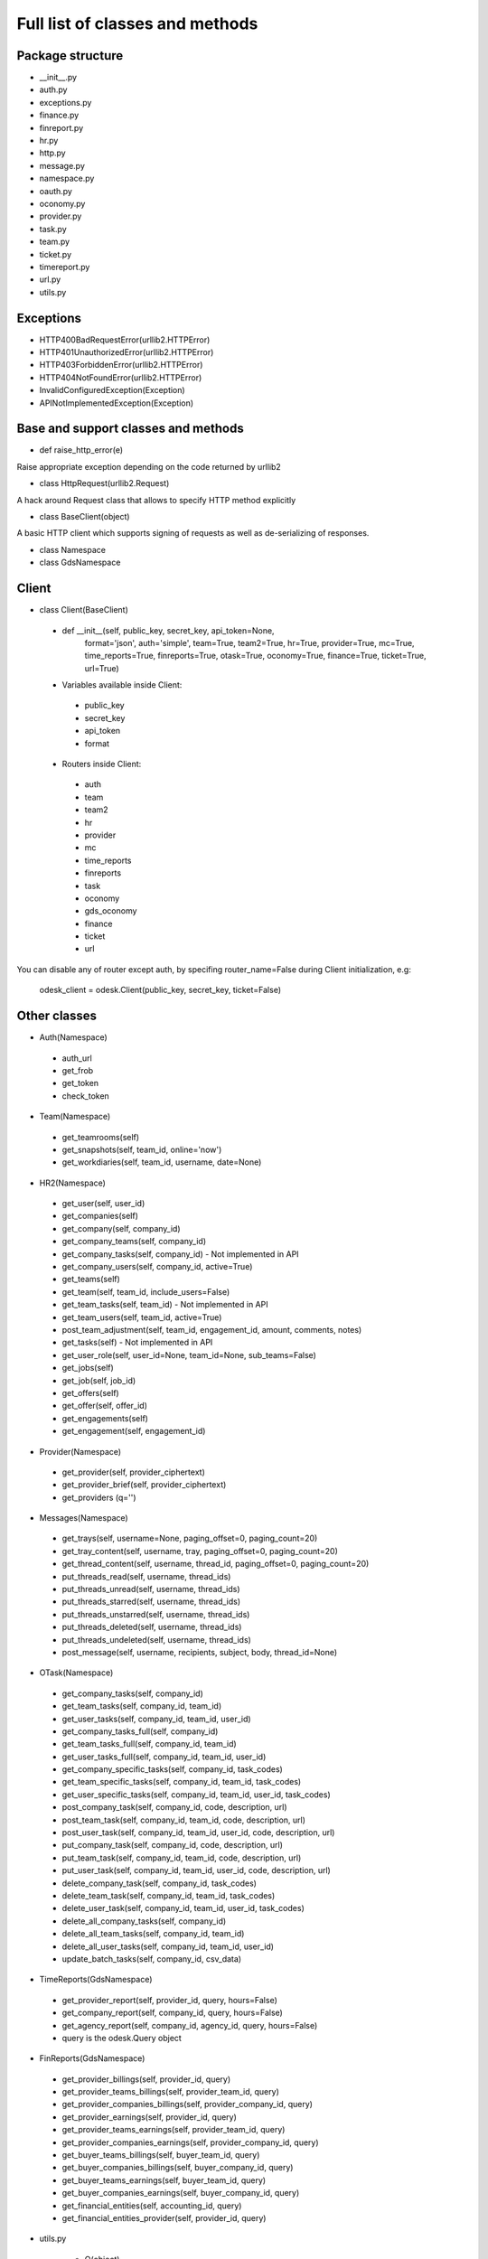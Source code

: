 .. _full_list:


********************************
Full list of classes and methods
********************************

.. 
.. _package:

Package structure
--------------------

* __init__.py
* auth.py
* exceptions.py
* finance.py
* finreport.py
* hr.py
* http.py
* message.py
* namespace.py
* oauth.py
* oconomy.py
* provider.py
* task.py
* team.py
* ticket.py
* timereport.py
* url.py
* utils.py

.. 
.. _exceptions:

Exceptions
-----------------

* HTTP400BadRequestError(urllib2.HTTPError)
* HTTP401UnauthorizedError(urllib2.HTTPError)
* HTTP403ForbiddenError(urllib2.HTTPError)
* HTTP404NotFoundError(urllib2.HTTPError)
* InvalidConfiguredException(Exception)
* APINotImplementedException(Exception)

.. _base:

Base and support classes and methods
------------------------------------

* def raise_http_error(e)

Raise appropriate exception depending on the code returned by urllib2

* class HttpRequest(urllib2.Request)

A hack around Request class that allows to specify HTTP method explicitly

* class BaseClient(object)

A basic HTTP client which supports signing of requests as well as de-serializing of responses.

* class Namespace

* class GdsNamespace


.. _client:
    
Client
---------------------

* class Client(BaseClient)

 * def __init__(self, public_key, secret_key, api_token=None,
                format='json',
                auth='simple', team=True, team2=True,
                hr=True, provider=True,
                mc=True, time_reports=True, finreports=True,
                otask=True, oconomy=True, finance=True, ticket=True,
                url=True)
  
 * Variables available inside Client:
 
  * public_key
  * secret_key
  * api_token
  * format

 * Routers inside Client:
 
  * auth
  * team
  * team2
  * hr
  * provider
  * mc
  * time_reports
  * finreports
  * task
  * oconomy
  * gds_oconomy
  * finance
  * ticket
  * url

You can disable any of router except auth, by specifing router_name=False during Client initialization, e.g:

   odesk_client = odesk.Client(public_key, secret_key, ticket=False)

  
.. _classes:
    
Other classes
---------------------

* Auth(Namespace)

 * auth_url
 * get_frob
 * get_token
 * check_token

* Team(Namespace)

 * get_teamrooms(self)
 * get_snapshots(self, team_id, online='now')
 * get_workdiaries(self, team_id, username, date=None)

* HR2(Namespace)

 * get_user(self, user_id)
 * get_companies(self)
 * get_company(self, company_id)
 * get_company_teams(self, company_id)
 * get_company_tasks(self, company_id) - Not implemented in API
 * get_company_users(self, company_id,  active=True)
 * get_teams(self)
 * get_team(self, team_id, include_users=False)
 * get_team_tasks(self, team_id) - Not implemented in API
 * get_team_users(self, team_id, active=True)
 * post_team_adjustment(self, team_id, engagement_id, amount, comments, notes)
 * get_tasks(self) - Not implemented in API
 * get_user_role(self, user_id=None, team_id=None, sub_teams=False)
 * get_jobs(self)
 * get_job(self, job_id)
 * get_offers(self)
 * get_offer(self, offer_id)
 * get_engagements(self)
 * get_engagement(self, engagement_id)

* Provider(Namespace)

 * get_provider(self, provider_ciphertext)
 * get_provider_brief(self, provider_ciphertext)
 * get_providers (q='')

* Messages(Namespace)

 * get_trays(self, username=None, paging_offset=0, paging_count=20)
 * get_tray_content(self, username, tray, paging_offset=0, paging_count=20)
 * get_thread_content(self, username, thread_id, paging_offset=0, paging_count=20)
 * put_threads_read(self, username, thread_ids)
 * put_threads_unread(self, username, thread_ids)
 * put_threads_starred(self, username, thread_ids)
 * put_threads_unstarred(self, username, thread_ids)
 * put_threads_deleted(self, username, thread_ids)
 * put_threads_undeleted(self, username, thread_ids)
 * post_message(self, username, recipients, subject, body, thread_id=None)

* OTask(Namespace)

 * get_company_tasks(self, company_id)
 * get_team_tasks(self, company_id, team_id)
 * get_user_tasks(self, company_id, team_id, user_id)
 * get_company_tasks_full(self, company_id)
 * get_team_tasks_full(self, company_id, team_id)
 * get_user_tasks_full(self, company_id, team_id, user_id)
 * get_company_specific_tasks(self, company_id, task_codes)
 * get_team_specific_tasks(self, company_id, team_id, task_codes)
 * get_user_specific_tasks(self, company_id, team_id, user_id, task_codes)
 * post_company_task(self, company_id, code, description, url)
 * post_team_task(self, company_id, team_id, code, description, url)
 * post_user_task(self, company_id, team_id, user_id, code, description, url)
 * put_company_task(self, company_id, code, description, url)
 * put_team_task(self, company_id, team_id, code, description, url)
 * put_user_task(self, company_id, team_id, user_id, code, description, url)
 * delete_company_task(self, company_id, task_codes)
 * delete_team_task(self, company_id, team_id, task_codes)
 * delete_user_task(self, company_id, team_id, user_id, task_codes)
 * delete_all_company_tasks(self, company_id)
 * delete_all_team_tasks(self, company_id, team_id)
 * delete_all_user_tasks(self, company_id, team_id, user_id)
 * update_batch_tasks(self, company_id, csv_data)

* TimeReports(GdsNamespace)

 * get_provider_report(self, provider_id, query, hours=False)
 * get_company_report(self, company_id, query, hours=False)
 * get_agency_report(self, company_id, agency_id, query, hours=False)
 * query is the odesk.Query object
 
* FinReports(GdsNamespace)
 
 * get_provider_billings(self, provider_id, query)
 * get_provider_teams_billings(self, provider_team_id, query)
 * get_provider_companies_billings(self, provider_company_id, query)
 * get_provider_earnings(self, provider_id, query)
 * get_provider_teams_earnings(self, provider_team_id, query)
 * get_provider_companies_earnings(self, provider_company_id, query)
 * get_buyer_teams_billings(self, buyer_team_id, query)
 * get_buyer_companies_billings(self, buyer_company_id, query)
 * get_buyer_teams_earnings(self, buyer_team_id, query)
 * get_buyer_companies_earnings(self, buyer_company_id, query)
 * get_financial_entities(self, accounting_id, query)
 * get_financial_entities_provider(self, provider_id, query)

* utils.py

	* Q(object)
	 
	 * Simple query constructor
	 * Example of usage::
	  
		odesk.Q('worked_on') <= date.today()
	  
	         
	* Query(object)
	 
	 * Simple query
	 * DEFAULT_TIMEREPORT_FIELDS = ['worked_on', 'team_id', 'team_name', 'task', 'memo','hours',]
	 * DEFAULT_FINREPORT_FIELDS = ['reference', 'date', 'buyer_company__id', 'buyer_company_name', 'buyer_team__id', 'buyer_team_name', 'provider_company__id', 'provider_company_name', 'provider_team__id', 'provider_team_name', 'provider__id', 'provider_name', 'type', 'subtype', 'amount']
	 * __init__(self, select, where=None, order_by=None)
	 * __str__(self)
	 * Examples of usage::
	 
	 	odesk.Query(select=odesk.Query.DEFAULT_TIMEREPORT_FIELDS, where=(odesk.Q('worked_on') <= date.today()) & (odesk.Q('worked_on') > '2010-05-01'))
		odesk.Query(select=['date', 'type', 'amount'], where=(odesk.Q('date') <= date.today()))
		
	* Table(object) 
